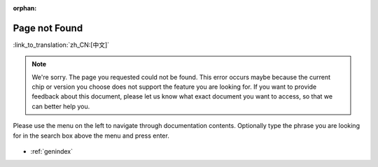 :orphan:

Page not Found
==============
:link_to_translation:`zh_CN:[中文]`

.. note::

    We're sorry. The page you requested could not be found. This error occurs maybe because the current chip or version you choose does not support the feature you are looking for. If you want to provide feedback about this document, please let us know what exact document you want to access, so that we can better help you.

Please use the menu on the left to navigate through documentation contents. Optionally type the phrase you are looking for in the search box above the menu and press enter. 

.. figure:: ../_static/404-page__en.svg
    :align: center
    :alt: We're sorry. The page you requested could not be found.
    :figclass: align-center
   
* :ref:`genindex`
